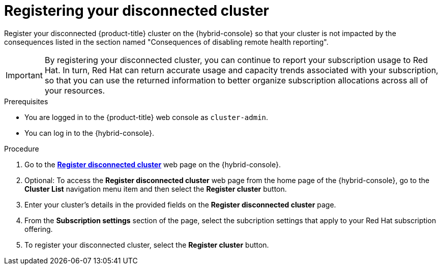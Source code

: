 // Module included in the following assemblies:
//
// * support/remote_health_monitoring/opting-out-of-remote-health-reporting.adoc


:_mod-docs-content-type: PROCEDURE
[id="insights-operator-register-disconnected-cluster_{context}"]
= Registering your disconnected cluster

Register your disconnected {product-title} cluster on the {hybrid-console} so that your cluster is not impacted by the consequences listed in the section named "Consequences of disabling remote health reporting".

[IMPORTANT]
====
By registering your disconnected cluster, you can continue to report your subscription usage to Red Hat. In turn, Red Hat can return accurate usage and capacity trends associated with your subscription, so that you can use the returned information to better organize subscription allocations across all of your resources.
====

.Prerequisites

* You are logged in to the {product-title} web console as `cluster-admin`.
* You can log in to the {hybrid-console}.

.Procedure
. Go to the link:https://console.redhat.com/openshift/register[*Register disconnected cluster*] web page on the {hybrid-console}.

. Optional: To access the *Register disconnected cluster* web page from the home page of the {hybrid-console}, go to the *Cluster List* navigation menu item and then select the *Register cluster* button.

. Enter your cluster's details in the provided fields on the *Register disconnected cluster* page.

. From the *Subscription settings* section of the page, select the subcription settings that apply to your Red Hat subscription offering.

. To register your disconnected cluster, select the *Register cluster* button.
